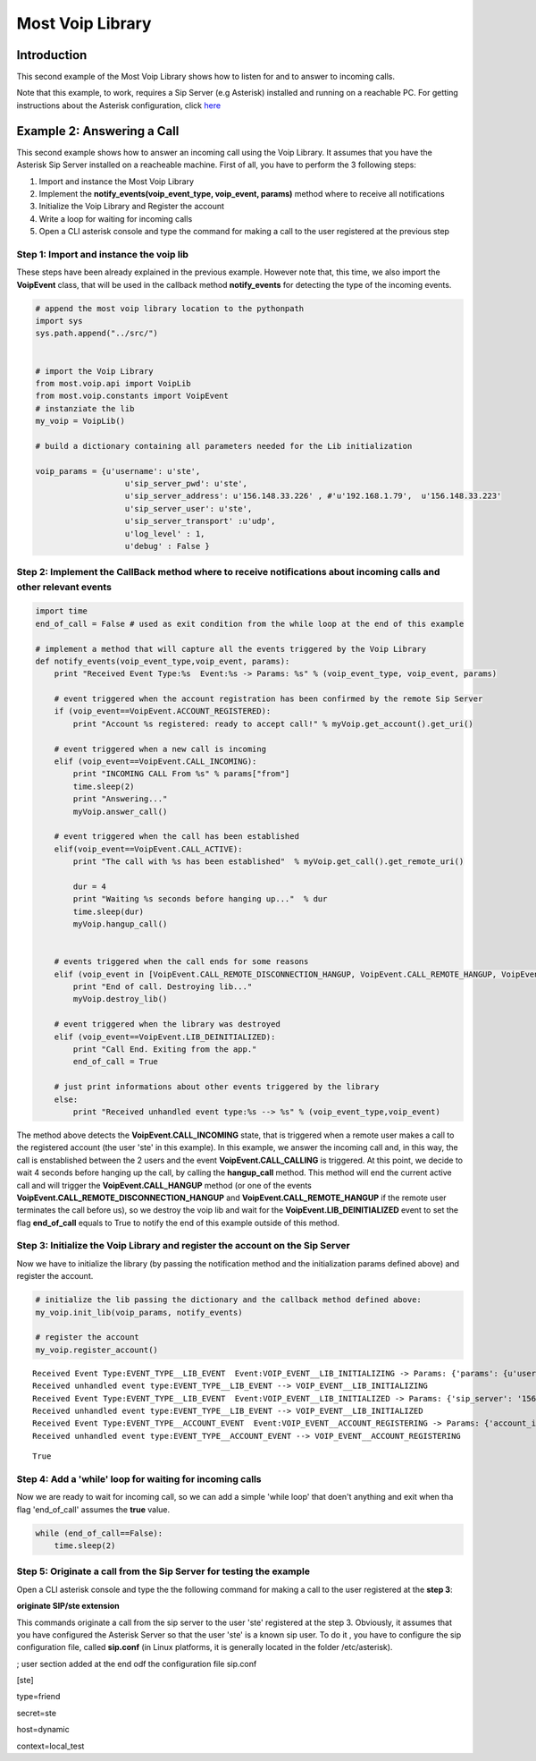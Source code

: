 
Most Voip Library
=================

Introduction
------------

This second example of the Most Voip Library shows how to listen for and
to answer to incoming calls.

Note that this example, to work, requires a Sip Server (e.g Asterisk)
installed and running on a reachable PC. For getting instructions about
the Asterisk configuration, click
`here <asterisk_configuration.ipynb>`__

Example 2: Answering a Call
---------------------------

This second example shows how to answer an incoming call using the Voip
Library. It assumes that you have the Asterisk Sip Server installed on a
reacheable machine. First of all, you have to perform the 3 following
steps:

1. Import and instance the Most Voip Library
2. Implement the **notify\_events(voip\_event\_type, voip\_event,
   params)** method where to receive all notifications
3. Initialize the Voip Library and Register the account
4. Write a loop for waiting for incoming calls
5. Open a CLI asterisk console and type the command for making a call to
   the user registered at the previous step

Step 1: Import and instance the voip lib
~~~~~~~~~~~~~~~~~~~~~~~~~~~~~~~~~~~~~~~~

These steps have been already explained in the previous example. However
note that, this time, we also import the **VoipEvent** class, that will
be used in the callback method **notify\_events** for detecting the type
of the incoming events.

.. code:: python

    # append the most voip library location to the pythonpath
    import sys
    sys.path.append("../src/")
    
    
    # import the Voip Library
    from most.voip.api import VoipLib
    from most.voip.constants import VoipEvent
    # instanziate the lib
    my_voip = VoipLib()
    
    # build a dictionary containing all parameters needed for the Lib initialization
    
    voip_params = {u'username': u'ste', 
                       u'sip_server_pwd': u'ste', 
                       u'sip_server_address': u'156.148.33.226' , #'u'192.168.1.79',  u'156.148.33.223' 
                       u'sip_server_user': u'ste', 
                       u'sip_server_transport' :u'udp',
                       u'log_level' : 1,
                       u'debug' : False }
Step 2: Implement the CallBack method where to receive notifications about incoming calls and other relevant events
~~~~~~~~~~~~~~~~~~~~~~~~~~~~~~~~~~~~~~~~~~~~~~~~~~~~~~~~~~~~~~~~~~~~~~~~~~~~~~~~~~~~~~~~~~~~~~~~~~~~~~~~~~~~~~~~~~~

.. code:: python

    import time
    end_of_call = False # used as exit condition from the while loop at the end of this example
    
    # implement a method that will capture all the events triggered by the Voip Library
    def notify_events(voip_event_type,voip_event, params):
        print "Received Event Type:%s  Event:%s -> Params: %s" % (voip_event_type, voip_event, params)
        
        # event triggered when the account registration has been confirmed by the remote Sip Server 
        if (voip_event==VoipEvent.ACCOUNT_REGISTERED):
            print "Account %s registered: ready to accept call!" % myVoip.get_account().get_uri()
        
        # event triggered when a new call is incoming
        elif (voip_event==VoipEvent.CALL_INCOMING):
            print "INCOMING CALL From %s" % params["from"]
            time.sleep(2)
            print "Answering..."
            myVoip.answer_call()
        
        # event triggered when the call has been established    
        elif(voip_event==VoipEvent.CALL_ACTIVE):
            print "The call with %s has been established"  % myVoip.get_call().get_remote_uri()
            
            dur = 4
            print "Waiting %s seconds before hanging up..."  % dur
            time.sleep(dur)
            myVoip.hangup_call()
          
        
        # events triggered when the call ends for some reasons      
        elif (voip_event in [VoipEvent.CALL_REMOTE_DISCONNECTION_HANGUP, VoipEvent.CALL_REMOTE_HANGUP, VoipEvent.CALL_HANGUP]):
            print "End of call. Destroying lib..."
            myVoip.destroy_lib()
            
        # event triggered when the library was destroyed   
        elif (voip_event==VoipEvent.LIB_DEINITIALIZED):
            print "Call End. Exiting from the app."
            end_of_call = True
        
        # just print informations about other events triggered by the library
        else:
            print "Received unhandled event type:%s --> %s" % (voip_event_type,voip_event)
        
The method above detects the **VoipEvent.CALL\_INCOMING** state, that is
triggered when a remote user makes a call to the registered account (the
user 'ste' in this example). In this example, we answer the incoming
call and, in this way, the call is enstablished between the 2 users and
the event **VoipEvent.CALL\_CALLING** is triggered. At this point, we
decide to wait 4 seconds before hanging up the call, by calling the
**hangup\_call** method. This method will end the current active call
and will trigger the **VoipEvent.CALL\_HANGUP** method (or one of the
events **VoipEvent.CALL\_REMOTE\_DISCONNECTION\_HANGUP** and
**VoipEvent.CALL\_REMOTE\_HANGUP** if the remote user terminates the
call before us), so we destroy the voip lib and wait for the
**VoipEvent.LIB\_DEINITIALIZED** event to set the flag **end\_of\_call**
equals to True to notify the end of this example outside of this method.

Step 3: Initialize the Voip Library and register the account on the Sip Server
~~~~~~~~~~~~~~~~~~~~~~~~~~~~~~~~~~~~~~~~~~~~~~~~~~~~~~~~~~~~~~~~~~~~~~~~~~~~~~

Now we have to initialize the library (by passing the notification
method and the initialization params defined above) and register the
account.

.. code:: python

    # initialize the lib passing the dictionary and the callback method defined above:
    my_voip.init_lib(voip_params, notify_events)
    
    # register the account
    my_voip.register_account()

.. parsed-literal::

    Received Event Type:EVENT_TYPE__LIB_EVENT  Event:VOIP_EVENT__LIB_INITIALIZING -> Params: {'params': {u'username': u'ste', u'sip_server_transport': u'udp', u'log_level': 1, u'sip_server_user': u'ste', u'sip_server_pwd': u'ste', u'debug': False, u'sip_server_address': u'156.148.33.226'}, 'success': True}
    Received unhandled event type:EVENT_TYPE__LIB_EVENT --> VOIP_EVENT__LIB_INITIALIZING
    Received Event Type:EVENT_TYPE__LIB_EVENT  Event:VOIP_EVENT__LIB_INITIALIZED -> Params: {'sip_server': '156.148.33.226', 'success': True}
    Received unhandled event type:EVENT_TYPE__LIB_EVENT --> VOIP_EVENT__LIB_INITIALIZED
    Received Event Type:EVENT_TYPE__ACCOUNT_EVENT  Event:VOIP_EVENT__ACCOUNT_REGISTERING -> Params: {'account_info': u'ste', 'Success': True}
    Received unhandled event type:EVENT_TYPE__ACCOUNT_EVENT --> VOIP_EVENT__ACCOUNT_REGISTERING




.. parsed-literal::

    True



Step 4: Add a 'while' loop for waiting for incoming calls
~~~~~~~~~~~~~~~~~~~~~~~~~~~~~~~~~~~~~~~~~~~~~~~~~~~~~~~~~

Now we are ready to wait for incoming call, so we can add a simple
'while loop' that doen't anything and exit when tha flag 'end\_of\_call'
assumes the **true** value.

.. code:: python

    while (end_of_call==False):
        time.sleep(2)

Step 5: Originate a call from the Sip Server for testing the example
~~~~~~~~~~~~~~~~~~~~~~~~~~~~~~~~~~~~~~~~~~~~~~~~~~~~~~~~~~~~~~~~~~~~

Open a CLI asterisk console and type the the following command for
making a call to the user registered at the **step 3**:

**originate SIP/ste extension**

This commands originate a call from the sip server to the user 'ste'
registered at the step 3. Obviously, it assumes that you have configured
the Asterisk Server so that the user 'ste' is a known sip user. To do it
, you have to configure the sip configuration file, called **sip.conf**
(in Linux platforms, it is generally located in the folder
/etc/asterisk).

; user section added at the end odf the configuration file sip.conf

[ste]

type=friend

secret=ste

host=dynamic

context=local\_test


